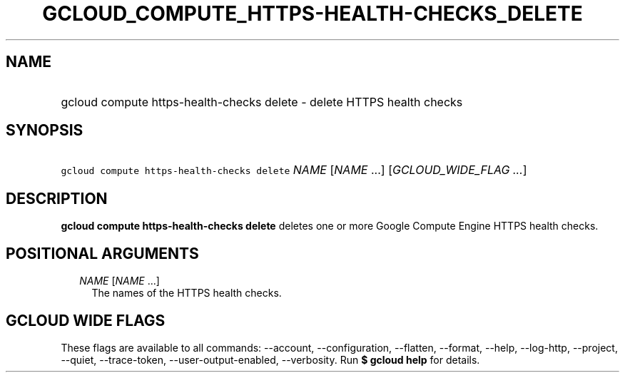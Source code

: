 
.TH "GCLOUD_COMPUTE_HTTPS\-HEALTH\-CHECKS_DELETE" 1



.SH "NAME"
.HP
gcloud compute https\-health\-checks delete \- delete HTTPS health checks



.SH "SYNOPSIS"
.HP
\f5gcloud compute https\-health\-checks delete\fR \fINAME\fR [\fINAME\fR\ ...] [\fIGCLOUD_WIDE_FLAG\ ...\fR]



.SH "DESCRIPTION"

\fBgcloud compute https\-health\-checks delete\fR deletes one or more Google
Compute Engine HTTPS health checks.



.SH "POSITIONAL ARGUMENTS"

.RS 2m
.TP 2m
\fINAME\fR [\fINAME\fR ...]
The names of the HTTPS health checks.


.RE
.sp

.SH "GCLOUD WIDE FLAGS"

These flags are available to all commands: \-\-account, \-\-configuration,
\-\-flatten, \-\-format, \-\-help, \-\-log\-http, \-\-project, \-\-quiet,
\-\-trace\-token, \-\-user\-output\-enabled, \-\-verbosity. Run \fB$ gcloud
help\fR for details.
